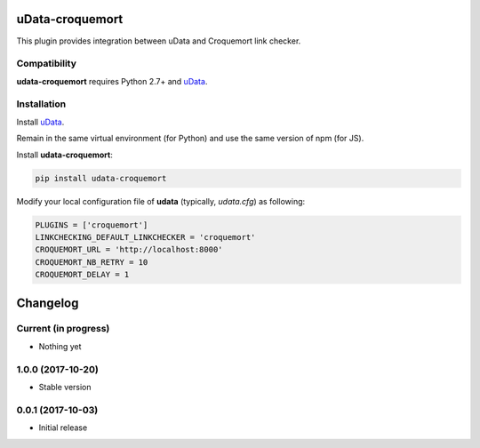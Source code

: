 uData-croquemort
================

This plugin provides integration between uData and Croquemort link checker.

Compatibility
-------------

**udata-croquemort** requires Python 2.7+ and `uData`_.

Installation
------------

Install `uData`_.

Remain in the same virtual environment (for Python) and use the same version of npm (for JS).

Install **udata-croquemort**:

.. code-block:: shell

    pip install udata-croquemort



Modify your local configuration file of **udata** (typically, `udata.cfg`) as following:

.. code-block:: python

    PLUGINS = ['croquemort']
    LINKCHECKING_DEFAULT_LINKCHECKER = 'croquemort'
    CROQUEMORT_URL = 'http://localhost:8000'
    CROQUEMORT_NB_RETRY = 10
    CROQUEMORT_DELAY = 1



.. _uData: https://github.com/opendatateam/udata

Changelog
=========

Current (in progress)
---------------------

- Nothing yet

1.0.0 (2017-10-20)
------------------

- Stable version

0.0.1 (2017-10-03)
------------------

- Initial release



